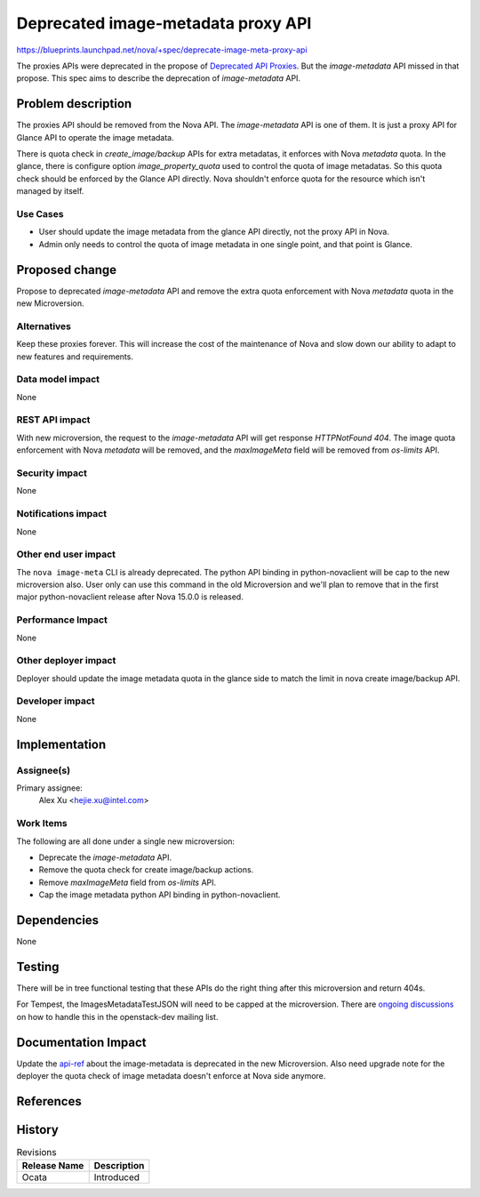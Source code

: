 ..
 This work is licensed under a Creative Commons Attribution 3.0 Unported
 License.

 http://creativecommons.org/licenses/by/3.0/legalcode

===================================
Deprecated image-metadata proxy API
===================================

https://blueprints.launchpad.net/nova/+spec/deprecate-image-meta-proxy-api

The proxies APIs were deprecated in the propose of `Deprecated API Proxies`_.
But the `image-metadata` API missed in that propose. This spec aims to describe
the deprecation of `image-metadata` API.

Problem description
===================

The proxies API should be removed from the Nova API. The `image-metadata` API
is one of them. It is just a proxy API for Glance API to operate the image
metadata.

There is quota check in `create_image/backup` APIs for extra metadatas, it
enforces with Nova `metadata` quota. In the glance, there is configure option
`image_property_quota` used to control the quota of image metadatas. So this
quota check should be enforced by the Glance API directly. Nova shouldn't
enforce quota for the resource which isn't managed by itself.

Use Cases
---------

* User should update the image metadata from the glance API directly, not the
  proxy API in Nova.
* Admin only needs to control the quota of image metadata in one single point,
  and that point is Glance.

Proposed change
===============

Propose to deprecated `image-metadata` API and remove the extra quota
enforcement with Nova `metadata` quota in the new Microversion.

Alternatives
------------

Keep these proxies forever. This will increase the cost of the maintenance of
Nova and slow down our ability to adapt to new features and requirements.

Data model impact
-----------------

None

REST API impact
---------------

With new microversion, the request to the `image-metadata` API will get
response `HTTPNotFound 404`. The image quota enforcement with Nova
`metadata` will be removed, and the `maxImageMeta` field will be removed from
`os-limits` API.

Security impact
---------------

None

Notifications impact
--------------------

None

Other end user impact
---------------------

The ``nova image-meta`` CLI is already deprecated. The python API binding in
python-novaclient will be cap to the new microversion also. User only can use
this command in the old Microversion and we'll plan to remove that in the
first major python-novaclient release after Nova 15.0.0 is released.

Performance Impact
------------------

None

Other deployer impact
---------------------

Deployer should update the image metadata quota in the glance side to match
the limit in nova create image/backup API.

Developer impact
----------------

None

Implementation
==============

Assignee(s)
-----------

Primary assignee:
    Alex Xu <hejie.xu@intel.com>

Work Items
----------

The following are all done under a single new microversion:

* Deprecate the `image-metadata` API.
* Remove the quota check for create image/backup actions.
* Remove `maxImageMeta` field from `os-limits` API.
* Cap the image metadata python API binding in python-novaclient.

Dependencies
============

None

Testing
=======

There will be in tree functional testing that these APIs do the right thing
after this microversion and return 404s.

For Tempest, the ImagesMetadataTestJSON will need to be capped at the
microversion. There are `ongoing discussions`_ on how to handle this
in the openstack-dev mailing list.

Documentation Impact
====================

Update the `api-ref`_ about the image-metadata is deprecated in the new
Microversion. Also need upgrade note for the deployer the quota check of
image metadata doesn't enforce at Nova side anymore.

References
==========

.. _deprecated api proxies: ../../newton/approved/deprecate-api-proxies.html
.. _ongoing discussions: http://lists.openstack.org/pipermail/openstack-dev/2016-July/100085.html
.. _api-ref: http://developer.openstack.org/api-ref/compute/#create-image-metadata

History
=======

.. list-table:: Revisions
   :header-rows: 1

   * - Release Name
     - Description
   * - Ocata
     - Introduced
